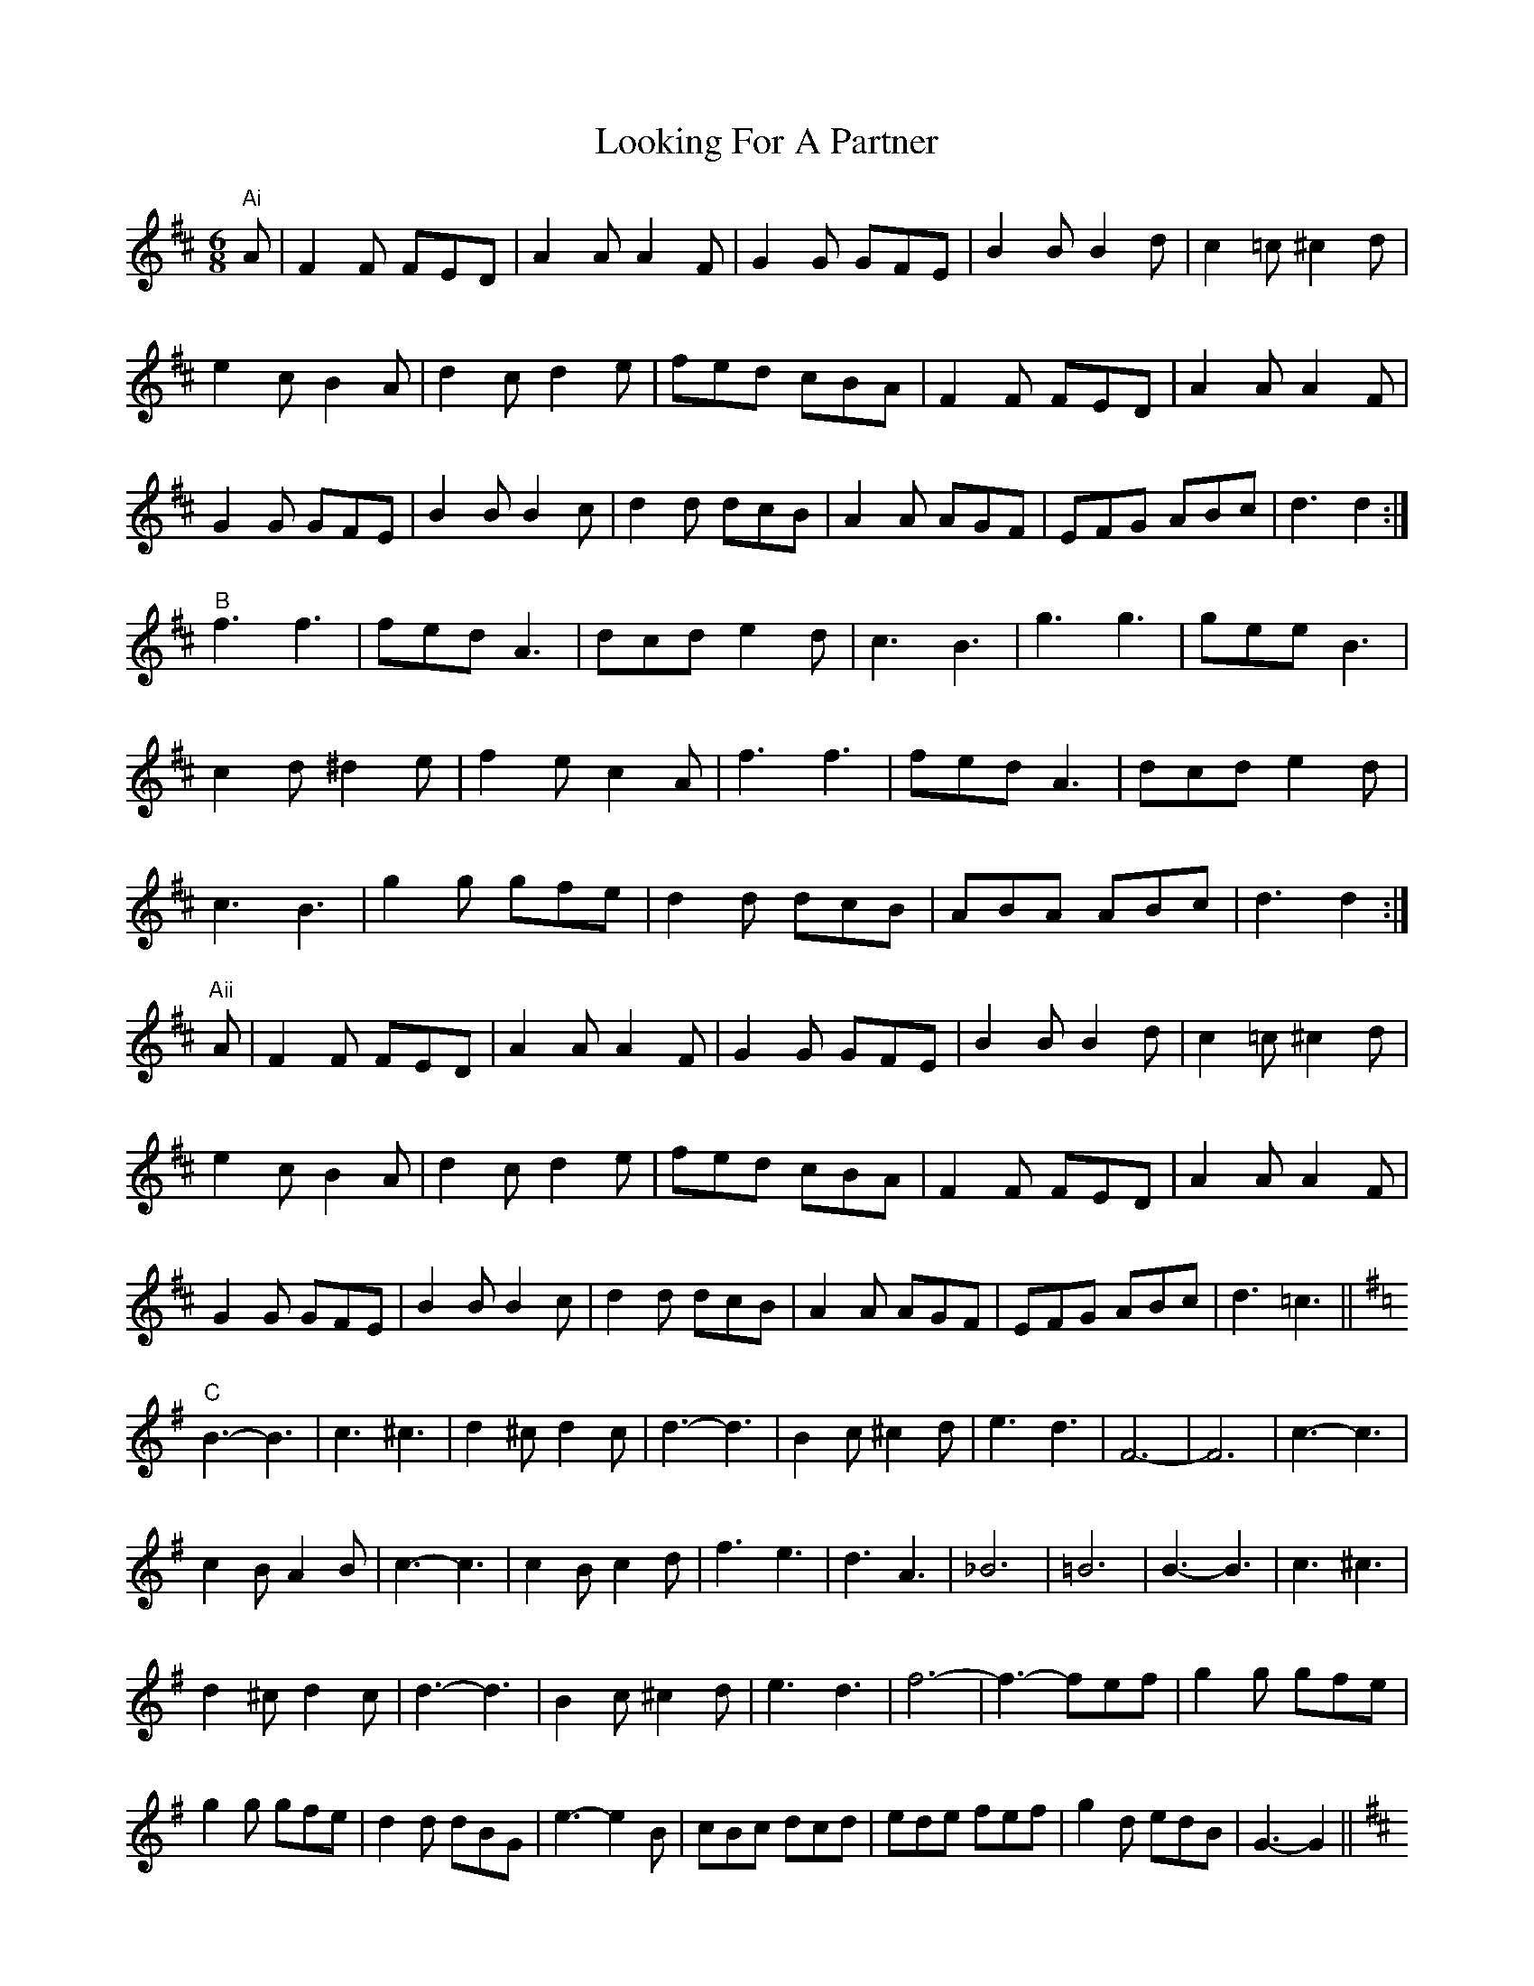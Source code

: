 X: 24148
T: Looking For A Partner
R: jig
M: 6/8
K: Dmajor
"Ai" A|F2 F FED|A2 A A2 F|G2 G GFE|B2 B B2 d|c2 =c ^c2 d|
e2 c B2 A|d2 c d2 e|fed cBA|F2 F FED|A2 A A2 F|
G2 G GFE|B2 B B2 c|d2 d dcB|A2 A AGF|EFG ABc|d3 d2:|
"B" f3 f3|fed A3|dcd e2 d|c3 B3|g3 g3|gee B3|
c2 d ^d2 e|f2 e c2 A|f3 f3|fed A3|dcd e2 d|
c3 B3|g2 g gfe|d2 d dcB|ABA ABc|d3 d2:|
"Aii" A|F2 F FED|A2 A A2 F|G2 G GFE|B2 B B2 d|c2 =c ^c2 d|
e2 c B2 A|d2 c d2 e|fed cBA|F2 F FED|A2 A A2 F|
G2 G GFE|B2 B B2 c|d2 d dcB|A2 A AGF|EFG ABc|d3 =c3||
K:G
"C" B3- B3|c3 ^c3|d2 ^c d2 c|d3- d3|B2 c ^c2 d|e3 d3|F6-|F6|c3- c3|
c2 B A2 B|c3- c3|c2 B c2 d|f3 e3|d3 A3|_B6|=B6|B3- B3|c3 ^c3|
d2 ^c d2 c|d3- d3|B2 c ^c2 d|e3 d3|f6-|f3- fef|g2 g gfe|
g2 g gfe|d2 d dBG|e3-e2 B|cBc dcd|ede fef|g2 d edB|G3- G2||
K:D
"Aiii" A|F2 F FED|A2 A A2 F|G2 G GFE|B2 B B2 d|c2 =c ^c2 d|
e2 c B2 A|d2 c d2 e|fed cBA|F2 F FED|A2 A A2 F|G2 G GFE|
B2 B B2 c|d2 d dcB|A2 A AGF|EFG ABc|d z2 z3|[f6A6D6 A,6]||

